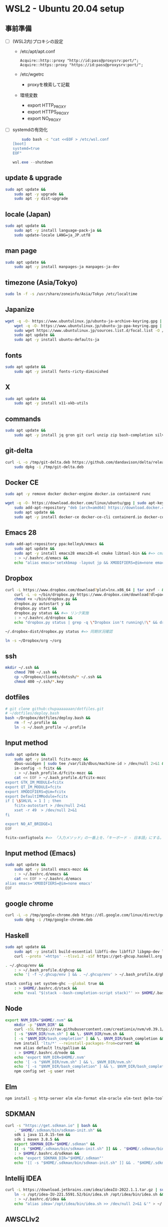 * WSL2 - Ubuntu 20.04 setup

** 事前準備
- [ ] (WSL2内)プロキシの設定
  - /etc/apt/apt.conf
    #+begin_src
      Acquire::http::proxy "http://id:pass@proxysrv:port/";
      Acquire::https::proxy "https://id:pass@proxysrv:port/";
    #+end_src
  - /etc/wgetrc
    - proxyを検索して記載
  - 環境変数
    - export HTTP_PROXY
    - export HTTPS_PROXY
    - export NO_PROXY
- [ ] systemdの有効化
  #+begin_src sh
    sudo bash -c "cat <<EOF > /etc/wsl.conf
[boot]
systemd=true
EOF"
  #+end_src
  #+begin_src powershell
    wsl.exe --shutdown
  #+end_src

** update & upgrade
#+begin_src sh
  sudo apt update &&
      sudo apt -y upgrade &&
      sudo apt -y dist-upgrade
#+end_src
  
** locale (Japan)
#+begin_src sh
  sudo apt update &&
      sudo apt -y install language-pack-ja &&
      sudo update-locale LANG=ja_JP.utf8
#+end_src

** man page
#+begin_src sh
  sudo apt update &&
      sudo apt -y install manpages-ja manpages-ja-dev
#+end_src

** timezone (Asia/Tokyo)
#+begin_src sh
  sudo ln -f -s /usr/share/zoneinfo/Asia/Tokyo /etc/localtime
#+end_src

** Japanize
#+begin_src sh
  wget -q -O- https://www.ubuntulinux.jp/ubuntu-ja-archive-keyring.gpg | sudo apt-key add - &&
      wget -q -O- https://www.ubuntulinux.jp/ubuntu-jp-ppa-keyring.gpg | sudo apt-key add - &&
      sudo wget https://www.ubuntulinux.jp/sources.list.d/focal.list -O /etc/apt/sources.list.d/ubuntu-ja.list &&
      sudo apt update &&
      sudo apt -y install ubuntu-defaults-ja
#+end_src

** fonts
#+begin_src sh
  sudo apt update &&
      sudo apt -y install fonts-ricty-diminished
#+end_src

** X
#+begin_src sh
  sudo apt update &&
      sudo apt -y install x11-xkb-utils
#+end_src

** commands
#+begin_src sh
  sudo apt update &&
      sudo apt -y install jq gron git curl unzip zip bash-completion silversearcher-ag peco
#+end_src
   
** git-delta
#+begin_src sh
  curl -L -o /tmp/git-delta.deb https://github.com/dandavison/delta/releases/download/0.13.0/git-delta_0.13.0_amd64.deb &&
      sudo dpkg -i /tmp/git-delta.deb
#+end_src

** Docker CE
#+begin_src sh
  sudo apt -y remove docker docker-engine docker.io containerd runc
#+end_src
#+begin_src sh
  wget -q -O- https://download.docker.com/linux/ubuntu/gpg | sudo apt-key add - &&
      sudo add-apt-repository "deb [arch=amd64] https://download.docker.com/linux/ubuntu $(lsb_release -cs) stable" &&
      sudo apt update &&
      sudo apt -y install docker-ce docker-ce-cli containerd.io docker-compose-plugin
#+end_src

** Emacs 28
#+begin_src sh
  sudo add-apt-repository ppa:kelleyk/emacs &&
      sudo apt update &&
      sudo apt -y install emacs28 emacs28-el cmake libtool-bin && #=> cmake and libtool-bin for vterm
      : > ~/.bashrc.d/emacs &&
      echo "alias emacs='setxkbmap -layout jp && XMODIFIERS=@im=none emacs >> /dev/null 2>&1 &'" > ~/.bashrc.d/emacs
#+end_src

** Dropbox
#+begin_src sh
  curl -L https://www.dropbox.com/download?plat=lnx.x86_64 | tar xzvf - &&
      curl -L -o ~/bin/dropbox.py https://www.dropbox.com/download?dl=packages/dropbox.py &&
      chmod +x ~/bin/dropbox.py &&
      dropbox.py autostart y &&
      dropbox.py start &&
      dropbox.py status && #=> リンク実施
      : > ~/.bashrc.d/dropbox &&
      echo "dropbox.py status | grep -q \"Dropbox isn't running\!\" && dropbox.py start > /dev/null 2>&1" > ~/.bashrc.d/dropbox
#+end_src

#+begin_src sh
  ~/.dropbox-dist/dropbox.py status #=> 同期状況確認
#+end_src

#+begin_src sh
  ln -s ~/Dropbox/org ~/org
#+end_src

** ssh
#+begin_src sh
  mkdir ~/.ssh &&
      chmod 700 ~/.ssh &&
      cp ~/Dropbox/clients/dotssh/* ~/.ssh &&
      chmod 400 ~/.ssh/*.key
#+end_src

** dotfiles
#+begin_src sh
  # git clone github:chupaaaaaaan/dotfiles.git
  # ~/dotfiles/deploy.bash
  bash ~/Dropbox/dotfiles/deploy.bash &&
      rm -f ~/.profile &&
      ln -s ~/.bash_profile ~/.profile
#+end_src

** Input method
#+begin_src sh
  sudo apt update &&
      sudo apt -y install fcitx-mozc &&
      dbus-uuidgen | sudo tee /var/lib/dbus/machine-id > /dev/null 2>&1 &&
      im-config -n fcitx &&
      : > ~/.bash_profile.d/fcitx-mozc &&
      cat << EOF > ~/.bash_profile.d/fcitx-mozc
  export GTK_IM_MODULE=fcitx
  export QT_IM_MODULE=fcitx
  export XMODIFIERS=@im=fcitx
  export DefaultIMModule=fcitx
  if [ \$SHLVL = 1 ] ; then
      fcitx-autostart > /dev/null 2>&1
      xset -r 49  > /dev/null 2>&1
  fi

  export NO_AT_BRIDGE=1
  EOF
#+end_src

#+begin_src sh
  fcitx-configtools #=> 「入力メソッド」の一番上を、「キーボード - 日本語」にする。
#+end_src

** Input method (Emacs)
#+begin_src sh
  sudo apt update &&
      sudo apt -y install emacs-mozc &&
      : > ~/.bashrc.d/emacs &&
      cat << EOF > ~/.bashrc.d/emacs
  alias emacs='XMODIFIERS=@im=none emacs'
  EOF
#+end_src

** google chrome
#+begin_src sh
  curl -L -o /tmp/google-chrome.deb https://dl.google.com/linux/direct/google-chrome-stable_current_amd64.deb &&
      sudo dpkg -i /tmp/google-chrome.deb
#+end_src

** Haskell
#+begin_src sh
  sudo apt update &&
      sudo apt -y install build-essential libffi-dev libffi7 libgmp-dev libgmp10 libncurses-dev libncurses5 libtinfo5 &&
      curl --proto '=https' --tlsv1.2 -sSf https://get-ghcup.haskell.org | sh
#+end_src

#+begin_src sh
  . ~/.ghcup/env &&
      : > ~/.bash_profile.d/ghcup &&
      echo '[ -f ~/.ghcup/env ] && . ~/.ghcup/env' > ~/.bash_profile.d/ghcup
#+end_src

#+begin_src sh
  stack config set system-ghc --global true &&
      : > $HOME/.bashrc.d/stack &&
      echo 'eval "$(stack --bash-completion-script stack)"' >> $HOME/.bashrc.d/stack
#+end_src

** Node
#+begin_src sh
  export NVM_DIR="$HOME/.nvm" &&
      mkdir -p "$NVM_DIR" &&
      curl -sSL https://raw.githubusercontent.com/creationix/nvm/v0.39.1/install.sh | bash &&
      [ -s "$NVM_DIR/nvm.sh" ] && \. $NVM_DIR/nvm.sh &&
      [ -s "$NVM_DIR/bash_completion" ] && \. $NVM_DIR/bash_completion &&
      nvm install 'lts/*' --reinstall-packages-from=current &&
      nvm alias default lts/gallium &&
      : > $HOME/.bashrc.d/node &&
      echo 'export NVM_DIR=$HOME/.nvm'                                        >> $HOME/.bashrc.d/node &&
      echo '[ -s "$NVM_DIR/nvm.sh" ] && \. $NVM_DIR/nvm.sh'                   >> $HOME/.bashrc.d/node &&
      echo '[ -s "$NVM_DIR/bash_completion" ] && \. $NVM_DIR/bash_completion' >> $HOME/.bashrc.d/node &&
      npm config set -g user root
#+end_src

** Elm
#+begin_src sh
  npm install -g http-server elm elm-format elm-oracle elm-test @elm-tooling/elm-language-server
#+end_src

** SDKMAN
#+begin_src sh
  curl -s "https://get.sdkman.io" | bash &&
      . "$HOME/.sdkman/bin/sdkman-init.sh" &&
      sdk i java 11.0.15-tem &&
      sdk i maven 3.8.5 &&
      export SDKMAN_DIR="$HOME/.sdkman" &&
      [[ -s "$HOME/.sdkman/bin/sdkman-init.sh" ]] && . "$HOME/.sdkman/bin/sdkman-init.sh" &&
      : > $HOME/.bashrc.d/sdkman &&
      echo 'export SDKMAN_DIR="$HOME/.sdkman"'                                                   >> $HOME/.bashrc.d/sdkman &&
      echo '[[ -s "$HOME/.sdkman/bin/sdkman-init.sh" ]] && . "$HOME/.sdkman/bin/sdkman-init.sh"' >> $HOME/.bashrc.d/sdkman
#+end_src

** Intellij IDEA
#+begin_src sh
  curl -L https://download.jetbrains.com/idea/ideaIU-2022.1.1.tar.gz | sudo tar xzvf - -C /opt &&
      ln -s /opt/idea-IU-221.5591.52/bin/idea.sh /opt/idea/bin/idea.sh &&
      : > ~/.bashrc.d/idea &&
      echo "alias idea='/opt/idea/bin/idea.sh >> /dev/null 2>&1 &'" > ~/.bashrc.d/idea
#+end_src

** AWSCLIv2
#+begin_src sh
  curl -L -o /tmp/awscliv2.zip https://awscli.amazonaws.com/awscli-exe-linux-x86_64.zip &&
      unzip -u -d /tmp /tmp/awscliv2.zip &&
      sudo /tmp/aws/install --update &&
      bash ~/Dropbox/creds/aws_cred_setup.bash
#+end_src

** Terraform
#+begin_src sh
  wget -q -O- https://apt.releases.hashicorp.com/gpg | sudo apt-key add - &&
      sudo add-apt-repository "deb [arch=amd64] https://apt.releases.hashicorp.com $(lsb_release -cs) main" &&
      sudo apt update &&
      sudo apt -y install terraform terraform-ls &&
      : > $HOME/.bashrc.d/terraform &&
      echo 'complete -C /usr/bin/terraform terraform' >> $HOME/.bashrc.d/terraform
#+end_src

** virtualbox/vagrant (only configuration for WSL2)
#+begin_src sh
  wget -q -O- https://apt.releases.hashicorp.com/gpg | sudo apt-key add - &&
      sudo add-apt-repository "deb [arch=amd64] https://apt.releases.hashicorp.com $(lsb_release -cs) main" &&
      sudo apt update &&
      sudo apt -y install vagrant=$(vagrant.exe --version | cut -d' ' -f2 | tr -d '\r') &&
      export VAGRANT_WSL_ENABLE_WINDOWS_ACCESS=1 &&
      export PATH="$PATH:/mnt/c/Program Files/Oracle/VirtualBox" &&
      : > $HOME/.bash_profile.d/vagrant &&
      echo 'export VAGRANT_WSL_ENABLE_WINDOWS_ACCESS="1"'               >> $HOME/.bash_profile.d/vagrant &&
      echo 'export PATH="$PATH:/mnt/c/Program Files/Oracle/VirtualBox"' >> $HOME/.bash_profile.d/vagrant &&
      vagrant plugin install virtualbox_WSL2 &&
      vagrant plugin install vagrant-hosts &&
      vagrant plugin install vagrant-disksize
#+end_src

** postgresql-13 client
#+begin_src sh
  wget -q -O- https://www.postgresql.org/media/keys/ACCC4CF8.asc | sudo apt-key add - &&
      sudo add-apt-repository "deb http://apt.postgresql.org/pub/repos/apt $(lsb_release -cs)-pgdg main" &&
      sudo apt update &&
      sudo apt -y install postgresql-client-13
#+end_src

** oj (competitive programming)
#+begin_src sh
  sudo apt update &&
      sudo apt -y install python3-pip &&
      pip3 install --user online-judge-tools
#+end_src
